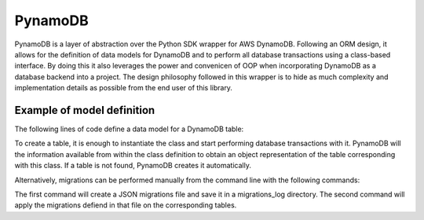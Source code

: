PynamoDB
========
PynamoDB is a layer of abstraction over the Python SDK wrapper for AWS DynamoDB. 
Following an ORM design, it allows for the definition of data models for DynamoDB
and to perform all database transactions using a class-based interface. By doing this
it also leverages the power and convenicen of OOP when incorporating DynamoDB as a
database backend into a project. The design philosophy followed in this wrapper is
to hide as much complexity and implementation details as possible from the end user
of this library. 

Example of model definition
---------------------------
The following lines of code define a data model for a DynamoDB table:

.. code=block:: python

	from pynamodb.models import Model, Key, Throughput

	class Camera(Model):
		table_name = 'Camera'
		year = Key(name='year', key_type='hash', attr_type='N')
		title = Key(key_type='range', attr_type='N')
		provisioned_throughput = Throughput(read=10, write=10)

To create a table, it is enough to instantiate the class and start performing
database transactions with it. PynamoDB will the information available from within
the class definition to obtain an object representation of the table corresponding
with this class. If a table is not found, PynamoDB creates it automatically. 

Alternatively, migrations can be performed manually from the command line with the 
following commands:


.. code=block:: python
    
    python3 manage.py makemigrations
    python3 manage.py migrate

The first command will create a JSON migrations file and save it in a migrations_log
directory. The second command will apply the migrations defiend in that file on the
corresponding tables. 